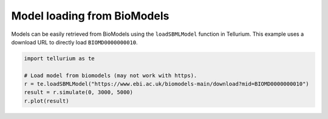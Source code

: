 

Model loading from BioModels
~~~~~~~~~~~~~~~~~~~~~~~~~~~~

Models can be easily retrieved from BioModels using the
``loadSBMLModel`` function in Tellurium. This example uses a download
URL to directly load ``BIOMD0000000010``.

.. code-block:: python

    import tellurium as te
    
    # Load model from biomodels (may not work with https).
    r = te.loadSBMLModel("https://www.ebi.ac.uk/biomodels-main/download?mid=BIOMD0000000010")
    result = r.simulate(0, 3000, 5000)
    r.plot(result)



.. image:: _notebooks/core/model_modelFromBioModels_files/model_modelFromBioModels_2_0.png


